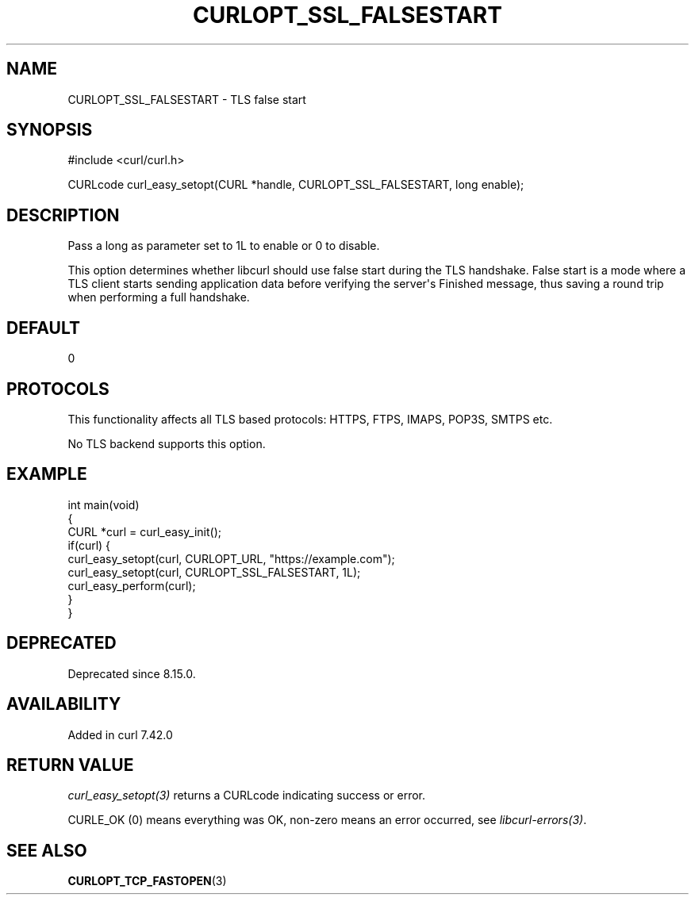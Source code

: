 .\" generated by cd2nroff 0.1 from CURLOPT_SSL_FALSESTART.md
.TH CURLOPT_SSL_FALSESTART 3 "2025-08-17" libcurl
.SH NAME
CURLOPT_SSL_FALSESTART \- TLS false start
.SH SYNOPSIS
.nf
#include <curl/curl.h>

CURLcode curl_easy_setopt(CURL *handle, CURLOPT_SSL_FALSESTART, long enable);
.fi
.SH DESCRIPTION
Pass a long as parameter set to 1L to enable or 0 to disable.

This option determines whether libcurl should use false start during the TLS
handshake. False start is a mode where a TLS client starts sending application
data before verifying the server\(aqs Finished message, thus saving a round trip
when performing a full handshake.
.SH DEFAULT
0
.SH PROTOCOLS
This functionality affects all TLS based protocols: HTTPS, FTPS, IMAPS, POP3S, SMTPS etc.

No TLS backend supports this option.
.SH EXAMPLE
.nf
int main(void)
{
  CURL *curl = curl_easy_init();
  if(curl) {
    curl_easy_setopt(curl, CURLOPT_URL, "https://example.com");
    curl_easy_setopt(curl, CURLOPT_SSL_FALSESTART, 1L);
    curl_easy_perform(curl);
  }
}
.fi
.SH DEPRECATED
Deprecated since 8.15.0.
.SH AVAILABILITY
Added in curl 7.42.0
.SH RETURN VALUE
\fIcurl_easy_setopt(3)\fP returns a CURLcode indicating success or error.

CURLE_OK (0) means everything was OK, non\-zero means an error occurred, see
\fIlibcurl\-errors(3)\fP.
.SH SEE ALSO
.BR CURLOPT_TCP_FASTOPEN (3)
